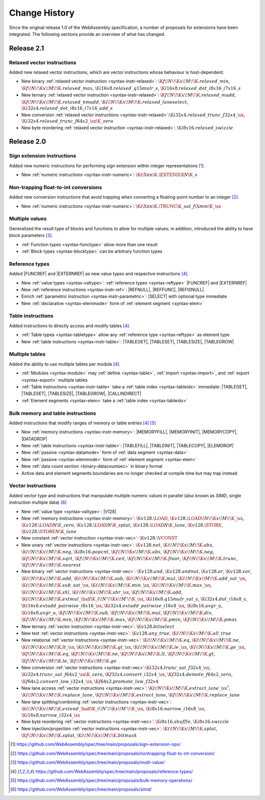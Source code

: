 .. index:: ! changes
.. _changes:

Change History
--------------

Since the original release 1.0 of the WebAssembly specification, a number of proposals for extensions have been integrated.
The following sections provide an overview of what has changed.

Release 2.1
~~~~~~~~~~~

.. index:: instruction, vector instruction, SIMD

Relaxed vector instructions
...........................

Added new relaxed vector instructions, which are vector instructions whose behaviour is host-dependent.

* New binary :ref:`relaxed vector instruction <syntax-instr-relaxed>`: :math:`\K{f}\!N\!\K{x}\!M\!\K{.relaxed\_min}`, :math:`\K{f}\!N\!\K{x}\!M\!\K{.relaxed\_max}`, :math:`\K{i16x8.relaxed\_q15mulr\_s}`, :math:`\K{i16x8.relaxed\_dot\_i8x16\_i7x16\_s}`

* New ternary :ref:`relaxed vector instruction <syntax-instr-relaxed>`: :math:`\K{f}\!N\!\K{x}\!M\!\K{.relaxed\_madd}`, :math:`\K{f}\!N\!\K{x}\!M\!\K{.relaxed\_nmadd}`, :math:`\K{i}\!N\!\K{x}\!M\!\K{.relaxed\_laneselect}`, :math:`\K{i32x4.relaxed\_dot\_i8x16\_i7x16\_add\_s}`

* New conversion :ref:`relaxed vector instructions <syntax-instr-relaxed>`::math:`\K{i32x4.relaxed\_trunc\_f32x4\_}\sx`, :math:`\K{i32x4.relaxed\_trunc\_f64x2\_}\sx\K{\_zero}`

* New byte reordering :ref:`relaxed vector instruction <syntax-instr-relaxed>`: :math:`\K{i8x16.relaxed\_swizzle}`

Release 2.0
~~~~~~~~~~~

.. index:: instruction, integer

Sign extension instructions
...........................

Added new numeric instructions for performing sign extension within integer representations [#proposal-signext]_.

* New :ref:`numeric instructions <syntax-instr-numeric>`: :math:`\K{i}\X{nn}\K{.}\EXTEND\X{N}\K{\_s}`


.. index:: instruction, trap, floating-point, integer

Non-trapping float-to-int conversions
.....................................

Added new conversion instructions that avoid trapping when converting a floating-point number to an integer [#proposal-cvtsat]_.

* New :ref:`numeric instructions <syntax-instr-numeric>`: :math:`\K{i}\X{nn}\K{.}\TRUNC\K{\_sat\_f}\X{mm}\K{\_}\sx`


.. index:: block, function, value type, result type

Multiple values
...............

Generalized the result type of blocks and functions to allow for multiple values; in addition, introduced the ability to have block parameters [#proposal-multivalue]_.

* :ref:`Function types <syntax-functype>` allow more than one result

* :ref:`Block types <syntax-blocktype>` can be arbitrary function types


.. index:: value type, reference, reference type, instruction, element segment

Reference types
...............

Added |FUNCREF| and |EXTERNREF| as new value types and respective instructions [#proposal-reftype]_.

* New :ref:`value types <syntax-valtype>`: :ref:`reference types <syntax-reftype>` |FUNCREF| and |EXTERNREF|

* New :ref:`reference instructions <syntax-instr-ref>`: |REFNULL|, |REFFUNC|, |REFISNULL|

* Enrich :ref:`parametric instruction <syntax-instr-parametric>`: |SELECT| with optional type immediate

* New :ref:`declarative <syntax-elemmode>` form of :ref:`element segment <syntax-elem>`


.. index:: reference, instruction, table, table type

Table instructions
..................

Added instructions to directly access and modify tables [#proposal-reftype]_.

* :ref:`Table types <syntax-tabletype>` allow any :ref:`reference type <syntax-reftype>` as element type

* New :ref:`table instructions <syntax-instr-table>`: |TABLEGET|, |TABLESET|, |TABLESIZE|, |TABLEGROW|


.. index:: table, instruction, table index, element segment

Multiple tables
...............

Added the ability to use multiple tables per module [#proposal-reftype]_.

* :ref:`Modules <syntax-module>` may :ref:`define <syntax-table>`, :ref:`import <syntax-import>`, and :ref:`export <syntax-export>` multiple tables

* :ref:`Table instructions <syntax-instr-table>` take a :ref:`table index <syntax-tableidx>` immediate: |TABLEGET|, |TABLESET|, |TABLESIZE|, |TABLEGROW|, |CALLINDIRECT|

* :ref:`Element segments <syntax-elem>` take a :ref:`table index <syntax-tableidx>`


.. index:: instruction, table, memory, data segment, element segment

Bulk memory and table instructions
..................................

Added instructions that modify ranges of memory or table entries [#proposal-reftype]_ [#proposal-bulk]_

* New :ref:`memory instructions <syntax-instr-memory>`: |MEMORYFILL|, |MEMORYINIT|, |MEMORYCOPY|, |DATADROP|

* New :ref:`table instructions <syntax-instr-table>`: |TABLEFILL|, |TABLEINIT|, |TABLECOPY|, |ELEMDROP|

* New :ref:`passive <syntax-datamode>` form of :ref:`data segment <syntax-data>`

* New :ref:`passive <syntax-elemmode>` form of :ref:`element segment <syntax-elem>`

* New :ref:`data count section <binary-datacountsec>` in binary format

* Active data and element segments boundaries are no longer checked at compile time but may trap instead


.. index:: instructions, SIMD, value type, vector type

Vector instructions
...................

Added vector type and instructions that manipulate multiple numeric values in parallel (also known as *SIMD*, single instruction multiple data) [#proposal-vectype]_

* New :ref:`value type <syntax-valtype>`: |V128|

* New :ref:`memory instructions <syntax-instr-memory>`: :math:`\K{v128.}\LOAD`, :math:`\K{v128.}\LOAD{}\!N\!\K{x}\!M\!\K{\_}\sx`, :math:`\K{v128.}\LOAD{}N\K{\_zero}`, :math:`\K{v128.}\LOAD{}N\K{\_splat}`, :math:`\K{v128.}\LOAD{}N\K{\_lane}`, :math:`\K{v128.}\STORE`, :math:`\K{v128.}\STORE{}N\K{\_lane}`

* New constant :ref:`vector instruction <syntax-instr-vec>`: :math:`\K{v128.}\VCONST`

* New unary :ref:`vector instructions <syntax-instr-vec>`: :math:`\K{v128.not}`, :math:`\K{i}\!N\!\K{x}\!M\!\K{.abs}`, :math:`\K{i}\!N\!\K{x}\!M\!\K{.neg}`, :math:`\K{i8x16.popcnt}`, :math:`\K{f}\!N\!\K{x}\!M\!\K{.abs}`, :math:`\K{f}\!N\!\K{x}\!M\!\K{.neg}`, :math:`\K{f}\!N\!\K{x}\!M\!\K{.sqrt}`, :math:`\K{f}\!N\!\K{x}\!M\!\K{.ceil}`, :math:`\K{f}\!N\!\K{x}\!M\!\K{.floor}`, :math:`\K{f}\!N\!\K{x}\!M\!\K{.trunc}`, :math:`\K{f}\!N\!\K{x}\!M\!\K{.nearest}`

* New binary :ref:`vector instructions <syntax-instr-vec>`: :math:`\K{v128.and}`, :math:`\K{v128.andnot}`, :math:`\K{v128.or}`, :math:`\K{v128.xor}`, :math:`\K{i}\!N\!\K{x}\!M\!\K{.add}`, :math:`\K{i}\!N\!\K{x}\!M\!\K{.sub}`, :math:`\K{i}\!N\!\K{x}\!M\!\K{.mul}`, :math:`\K{i}\!N\!\K{x}\!M\!\K{.add\_sat\_}\sx`, :math:`\K{i}\!N\!\K{x}\!M\!\K{.sub\_sat\_}\sx`, :math:`\K{i}\!N\!\K{x}\!M\!\K{.min\_}\sx`, :math:`\K{i}\!N\!\K{x}\!M\!\K{.max\_}\sx`, :math:`\K{i}\!N\!\K{x}\!M\!\K{.shl}`, :math:`\K{i}\!N\!\K{x}\!M\!\K{.shr\_}\sx`, :math:`\K{f}\!N\!\K{x}\!M\!\K{.add}`, :math:`\K{i}\!N\!\K{x}\!M\!\K{.extmul\_}\half\K{\_i}\!N'\!\K{x}\!M'\!\K{\_}\sx`, :math:`\K{i16x8.q15mulr\_sat\_s}`, :math:`\K{i32x4.dot\_i16x8\_s}`, :math:`\K{i16x8.extadd\_pairwise\_i8x16\_}\sx`, :math:`\K{i32x4.extadd\_pairwise\_i16x8\_}\sx`, :math:`\K{i8x16.avgr\_u}`, :math:`\K{i16x8.avgr\_u}`, :math:`\K{f}\!N\!\K{x}\!M\!\K{.sub}`, :math:`\K{f}\!N\!\K{x}\!M\!\K{.mul}`, :math:`\K{f}\!N\!\K{x}\!M\!\K{.div}`, :math:`\K{f}\!N\!\K{x}\!M\!\K{.min}`, :math:`\K{f}\!N\!\K{x}\!M\!\K{.max}`, :math:`\K{f}\!N\!\K{x}\!M\!\K{.pmin}`, :math:`\K{f}\!N\!\K{x}\!M\!\K{.pmax}`

* New ternary :ref:`vector instruction <syntax-instr-vec>`: :math:`\K{v128.bitselect}`

* New test :ref:`vector instructions <syntax-instr-vec>`: :math:`\K{v128.any\_true}`, :math:`\K{i}\!N\!\K{x}\!M\!\K{.all\_true}`

* New relational :ref:`vector instructions <syntax-instr-vec>`: :math:`\K{i}\!N\!\K{x}\!M\!\K{.eq}`, :math:`\K{i}\!N\!\K{x}\!M\!\K{.ne}`, :math:`\K{i}\!N\!\K{x}\!M\!\K{.lt\_}\sx`, :math:`\K{i}\!N\!\K{x}\!M\!\K{.gt\_}\sx`, :math:`\K{i}\!N\!\K{x}\!M\!\K{.le\_}\sx`, :math:`\K{i}\!N\!\K{x}\!M\!\K{.ge\_}\sx`, :math:`\K{f}\!N\!\K{x}\!M\!\K{.eq}`, :math:`\K{f}\!N\!\K{x}\!M\!\K{.ne}`, :math:`\K{f}\!N\!\K{x}\!M\!\K{.lt}`, :math:`\K{f}\!N\!\K{x}\!M\!\K{.gt}`, :math:`\K{f}\!N\!\K{x}\!M\!\K{.le}`, :math:`\K{f}\!N\!\K{x}\!M\!\K{.ge}`

* New conversion :ref:`vector instructions <syntax-instr-vec>`::math:`\K{i32x4.trunc\_sat\_f32x4\_}\sx`, :math:`\K{i32x4.trunc\_sat\_f64x2\_}\sx\K{\_zero}`, :math:`\K{f32x4.convert\_i32x4\_}\sx`, :math:`\K{f32x4.demote\_f64x2\_zero}`, :math:`\K{f64x2.convert\_low\_i32x4\_}\sx`, :math:`\K{f64x2.promote\_low\_f32x4}`

* New lane access :ref:`vector instructions <syntax-instr-vec>`: :math:`\K{i}\!N\!\K{x}\!M\!\K{.extract\_lane\_}\sx^?`, :math:`\K{i}\!N\!\K{x}\!M\!\K{.replace\_lane}`, :math:`\K{f}\!N\!\K{x}\!M\!\K{.extract\_lane}`, :math:`\K{f}\!N\!\K{x}\!M\!\K{.replace\_lane}`

* New lane splitting/combining :ref:`vector instructions <syntax-instr-vec>`: :math:`\K{i}\!N\!\K{x}\!M\!\K{.extend\_}\half\K{\_i}\!N'\!\K{x}\!M'\!\K{\_}\sx`, :math:`\K{i8x16.narrow\_i16x8\_}\sx`, :math:`\K{i16x8.narrow\_i32x4\_}\sx`

* New byte reordering :ref:`vector instructions <syntax-instr-vec>`: :math:`\K{i8x16.shuffle}`, :math:`\K{i8x16.swizzle}`

* New injection/projection :ref:`vector instructions <syntax-instr-vec>`: :math:`\K{i}\!N\!\K{x}\!M\!\K{.splat}`, :math:`\K{f}\!N\!\K{x}\!M\!\K{.splat}`, :math:`\K{i}\!N\!\K{x}\!M\!\K{.bitmask}`


.. [#proposal-signext]
   https://github.com/WebAssembly/spec/tree/main/proposals/sign-extension-ops/

.. [#proposal-cvtsat]
   https://github.com/WebAssembly/spec/tree/main/proposals/nontrapping-float-to-int-conversion/

.. [#proposal-multivalue]
   https://github.com/WebAssembly/spec/tree/main/proposals/multi-value/

.. [#proposal-reftype]
   https://github.com/WebAssembly/spec/tree/main/proposals/reference-types/

.. [#proposal-bulk]
   https://github.com/WebAssembly/spec/tree/main/proposals/bulk-memory-operations/

.. [#proposal-vectype]
   https://github.com/WebAssembly/spec/tree/main/proposals/simd/
